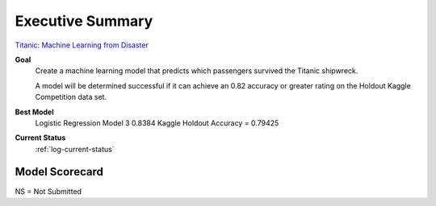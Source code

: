 Executive Summary
=================

`Titanic: Machine Learning from Disaster <https://www.kaggle.com/c/titanic/overview>`_

**Goal**
    Create a machine learning model that predicts which passengers
    survived the Titanic shipwreck.

    A model will be determined successful if it can achieve an 0.82
    accuracy or greater rating on the Holdout Kaggle Competition data
    set.

**Best Model**
    Logistic Regression Model 3 0.8384
    Kaggle Holdout Accuracy = 0.79425

**Current Status**
    :ref:`log-current-status`


Model Scorecard
---------------

.. csv-table::
   :file: ./_tables/model_accuracy.csv
   :header-rows: 1
   :widths: 8, 20, 20, 20,20, 10, 30

NS = Not Submitted
